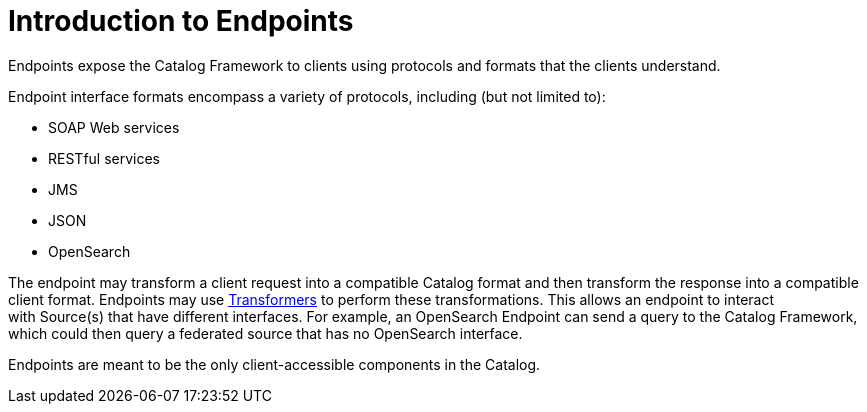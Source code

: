 :type: coreConcept
:priority: 00
:section: Core Concepts
:status: published
:title: Introduction to Endpoints
:order: 09

= Introduction to Endpoints

Endpoints expose the Catalog Framework to clients using protocols and formats that the clients understand.

Endpoint interface formats encompass a variety of protocols, including (but not limited to):

* SOAP Web services
* RESTful services
* JMS
* JSON
* OpenSearch

The endpoint may transform a client request into a compatible Catalog format and then transform the response into a compatible client format.
Endpoints may use xref:architectures:transformers-intro.adoc[Transformers] to perform these transformations.
This allows an endpoint to interact with Source(s) that have different interfaces.
For example, an OpenSearch Endpoint can send a query to the Catalog Framework, which could then query a federated source that has no OpenSearch interface.

Endpoints are meant to be the only client-accessible components in the Catalog.
